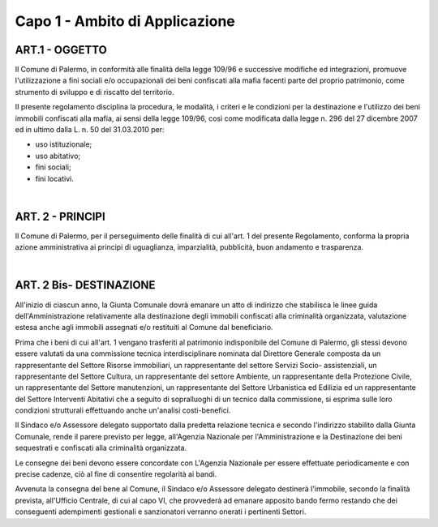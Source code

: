 =================
Capo 1 - Ambito di Applicazione
=================

ART.1 - OGGETTO
----------------
Il Comune di Palermo, in conformità alle finalità della legge 109/96 e successive modifiche ed integrazioni, promuove l'utilizzazione a fini sociali e/o occupazionali dei beni confiscati alla mafia facenti parte del proprio patrimonio, come strumento di sviluppo e di riscatto del territorio.

II presente regolamento disciplina la procedura, le modalità, i criteri e le condizioni per la destinazione e l'utilizzo dei beni immobili confiscati alla mafia, ai sensi della legge 109/96, così come modificata dalla legge n. 296 del 27 dicembre 2007 ed in ultimo dalla L. n. 50 del 31.03.2010 
per:

- uso istituzionale; 

- uso abitativo; 

- fini sociali; 

- fini locativi. 

|

ART. 2 - PRINCIPI
-----------------
Il Comune di Palermo, per il perseguimento delle finalità di cui all'art. 1 del presente Regolamento, 
conforma la propria azione amministrativa ai principi di uguaglianza, imparzialità, pubblicità, buon andamento e trasparenza. 

|

ART. 2 Bis- DESTINAZIONE
------------------------
All'inizio di ciascun anno, la Giunta Comunale dovrà emanare un atto di indirizzo che stabilisca le linee guida dell'Amministrazione relativamente alla destinazione degli immobili confiscati alla criminalità organizzata, valutazione estesa anche agli immobili assegnati e/o restituiti al Comune dal beneficiario. 

Prima che i beni di cui all'art. 1 vengano trasferiti al patrimonio indisponibile del Comune di Palermo, gli stessi devono essere valutati da una commissione tecnica interdisciplinare nominata dal Direttore Generale composta da un rappresentante del Settore Risorse immobiliari, un rappresentante del settore Servizi Socio- assistenziali, un rappresentante del Settore Cultura, un rappresentante del settore Ambiente, un rappresentante della Protezione Civile, un rappresentante del Settore manutenzioni, un rappresentante del Settore Urbanistica ed Edilizia ed un rappresentante del Settore Interventi Abitativi che a seguito di sopralluoghi di un tecnico dalla commissione, si esprima sulle loro condizioni strutturali effettuando anche un'analisi costi-benefici. 

Il Sindaco e/o Assessore delegato supportato dalla predetta relazione tecnica e secondo l'indirizzo stabilito dalla Giunta Comunale, rende il parere previsto per legge, all'Agenzia Nazionale per l'Amministrazione e la Destinazione dei beni sequestrati e confiscati alla criminalità organizzata. 

Le consegne dei beni devono essere concordate con L'Agenzia Nazionale per essere effettuate periodicamente e con precise cadenze, ciò al fine di consentire regolarità ai bandi.

Avvenuta la consegna del bene al Comune, il Sindaco e/o Assessore delegato destinerà l'immobile, secondo la finalità prevista, all'Ufficio Centrale, di cui al capo VI, che provvederà ad emanare apposito bando fermo restando che dei conseguenti adempimenti gestionali e sanzionatori verranno onerati i pertinenti Settori. 
